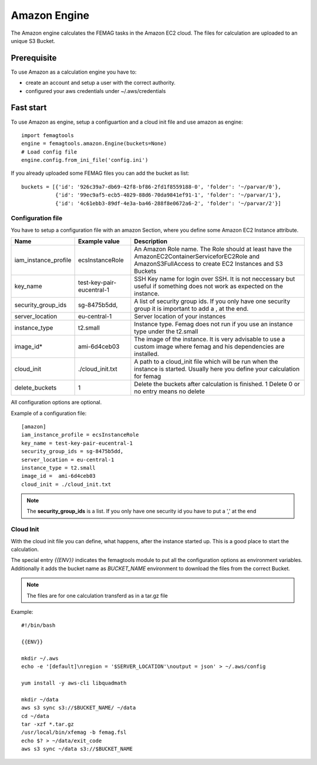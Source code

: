 Amazon Engine
*************

The Amazon engine calculates the FEMAG tasks in the Amazon EC2 cloud.
The files for calculation are uploaded to an unique S3 Bucket.

Prerequisite
============
To use Amazon as a calculation engine you have to:

* create an account and setup a user with the correct authority.
* configured your aws credentials under ~/.aws/credentials

Fast start
==========
To use Amazon as engine, setup a configuartion and a cloud init file and use amazon as engine::

  import femagtools
  engine = femagtools.amazon.Engine(buckets=None)
  # Load config file
  engine.config.from_ini_file('config.ini')

If you already uploaded some FEMAG files you can add the bucket as list::

  buckets = [{'id': '926c39a7-db69-42f8-bf86-2fd1f8559188-0', 'folder': '~/parvar/0'},
             {'id': '99ec9af5-ecb5-4029-88d6-70da9841ef91-1', 'folder': '~/parvar/1'},
             {'id': '4c61ebb3-89df-4e3a-ba46-288f8e0672a6-2', 'folder': '~/parvar/2'}]
  
Configuration file
------------------
You have to setup a configuration file with an amazon Section, where you define some Amazon EC2 Instance attribute.

====================  =========================  =======================================================
Name                  Example value              Description
====================  =========================  =======================================================
iam_instance_profile  ecsInstanceRole            An Amazon Role name. The Role should at least have the AmazonEC2ContainerServiceforEC2Role and AmazonS3FullAccess to create EC2 Instances and S3 Buckets
key_name              test-key-pair-eucentral-1  SSH Key name for login over SSH. It is not neccessary but useful if something does not work as expected on the instance.
security_group_ids    sg-8475b5dd,               A list of security group ids. If you only have one security group it is important to add a , at the end.
server_location       eu-central-1               Server location of your instances
instance_type         t2.small                   Instance type. Femag does not run if you use an instance type under the t2.small
image_id*              ami-6d4ceb03               The image of the instance. It is very advisable to use a custom image where femag and his dependencies are installed.
cloud_init            ./cloud_init.txt           A path to a cloud_init file which will be run when the instance is started. Usually here you define your calculation for femag
delete_buckets        1                          Delete the buckets after calculation is finished. 1 Delete 0 or no entry means no delete
====================  =========================  =======================================================

All configuration options are optional.

Example of a configuration file::
  
  [amazon]
  iam_instance_profile = ecsInstanceRole
  key_name = test-key-pair-eucentral-1
  security_group_ids = sg-8475b5dd,
  server_location = eu-central-1
  instance_type = t2.small
  image_id =  ami-6d4ceb03
  cloud_init = ./cloud_init.txt

.. note:: The **security_group_ids** is a list. If you only have one security id you have to put a ',' at the end

Cloud Init
----------
With the cloud init file you can define, what happens, after the instance started up. This is a good place to start the calculation.

The special entry *{{ENV}}* indicates the femagtools module to put all the configuration options as environment variables. Additionally it adds the bucket name as *BUCKET_NAME* environment to download the files from the correct Bucket.

.. note:: The files are for one calculation transferd as in a tar.gz file
Example::
 
 #!/bin/bash
 
 {{ENV}}
 
 mkdir ~/.aws
 echo -e '[default]\nregion = '$SERVER_LOCATION'\noutput = json' > ~/.aws/config
 
 yum install -y aws-cli libquadmath
 
 mkdir ~/data
 aws s3 sync s3://$BUCKET_NAME/ ~/data
 cd ~/data
 tar -xzf *.tar.gz
 /usr/local/bin/xfemag -b femag.fsl
 echo $? > ~/data/exit_code
 aws s3 sync ~/data s3://$BUCKET_NAME
